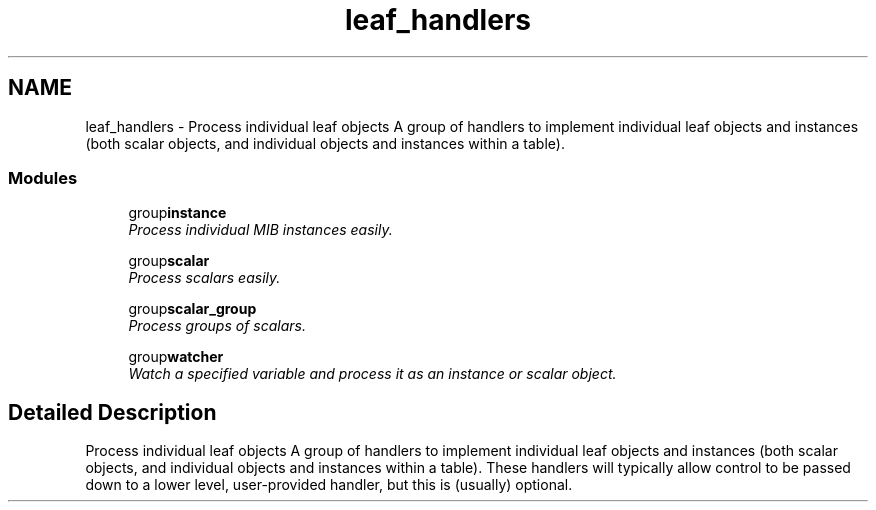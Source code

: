 .TH "leaf_handlers" 3 "9 Jan 2006" "net-snmp" \" -*- nroff -*-
.ad l
.nh
.SH NAME
leaf_handlers \- Process individual leaf objects A group of handlers to implement individual leaf objects and instances (both scalar objects, and individual objects and instances within a table).  

.PP
.SS "Modules"

.in +1c
.ti -1c
.RI "group\fBinstance\fP"
.br
.RI "\fIProcess individual MIB instances easily. \fP"
.PP
.in +1c

.ti -1c
.RI "group\fBscalar\fP"
.br
.RI "\fIProcess scalars easily. \fP"
.PP
.in +1c

.ti -1c
.RI "group\fBscalar_group\fP"
.br
.RI "\fIProcess groups of scalars. \fP"
.PP
.in +1c

.ti -1c
.RI "group\fBwatcher\fP"
.br
.RI "\fIWatch a specified variable and process it as an instance or scalar object. \fP"
.PP

.in -1c
.SH "Detailed Description"
.PP 
Process individual leaf objects A group of handlers to implement individual leaf objects and instances (both scalar objects, and individual objects and instances within a table). These handlers will typically allow control to be passed down to a lower level, user-provided handler, but this is (usually) optional. 
